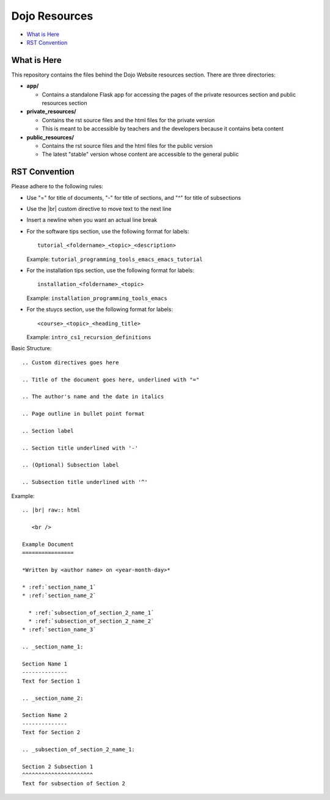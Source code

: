 Dojo Resources
==============

* `What is Here`_
* `RST Convention`_


What is Here
------------
This repository contains the files behind the Dojo Website resources section. There are three directories:

* **app/**

  * Contains a standalone Flask app for accessing the pages of the private resources section and public
    resources section
* **private_resources/**

  * Contains the rst source files and the html files for the private version
  * This is meant to be accessible by teachers and the developers because it contains beta content
* **public_resources/**

  * Contains the rst source files and the html files for the public version
  * The latest "stable" version whose content are accessible to the general public

RST Convention
--------------
Please adhere to the following rules:

* Use "=" for title of documents, "-" for title of sections, and "^" for title of subsections
* Use the |br| custom directive to move text to the next line
* Insert a newline when you want an actual line break
* For the software tips section, use the following format for labels:
  ::
    
     tutorial_<foldername>_<topic>_<description>

  Example: ``tutorial_programming_tools_emacs_emacs_tutorial``
* For the installation tips section, use the following format for labels:
  ::
  
     installation_<foldername>_<topic>

  Example: ``installation_programming_tools_emacs``
* For the stuycs section, use the following format for labels:
  ::
  
     <course>_<topic>_<heading_title>
  Example: ``intro_cs1_recursion_definitions``


Basic Structure:
::

   .. Custom directives goes here
   
   .. Title of the document goes here, underlined with "="

   .. The author's name and the date in italics

   .. Page outline in bullet point format

   .. Section label
   
   .. Section title underlined with '-'
   
   .. (Optional) Subsection label
   
   .. Subsection title underlined with '^'

Example:
::

   .. |br| raw:: html
   
      <br />
      
   Example Document
   ================

   *Written by <author name> on <year-month-day>*
   
   * :ref:`section_name_1`
   * :ref:`section_name_2`

     * :ref:`subsection_of_section_2_name_1`
     * :ref:`subsection_of_section_2_name_2`
   * :ref:`section_name_3`

   .. _section_name_1:

   Section Name 1
   --------------
   Text for Section 1
   
   .. _section_name_2:
   
   Section Name 2
   --------------
   Text for Section 2

   .. _subsection_of_section_2_name_1:
   
   Section 2 Subsection 1
   ^^^^^^^^^^^^^^^^^^^^^^
   Text for subsection of Section 2
